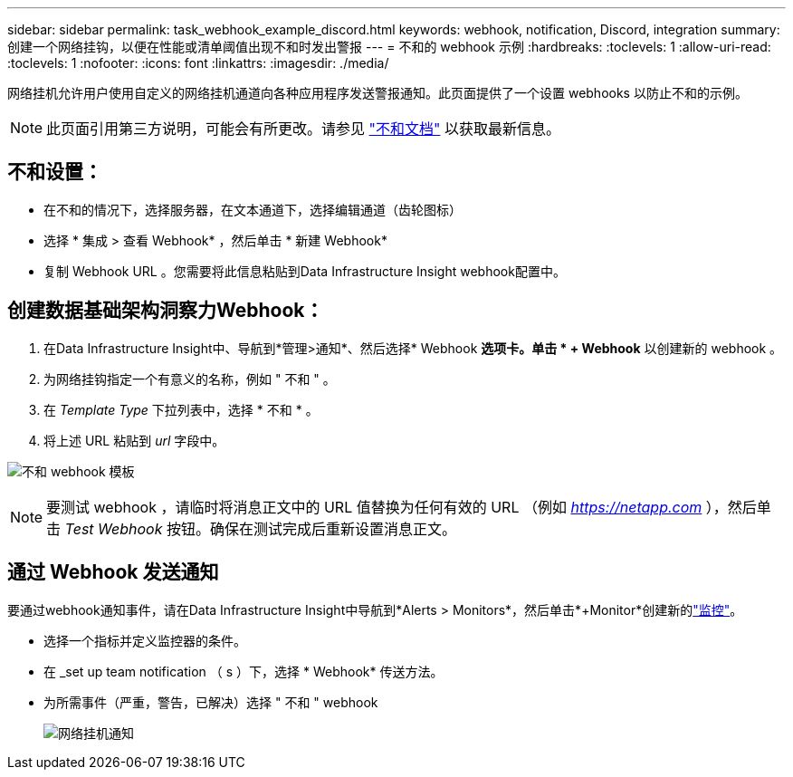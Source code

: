 ---
sidebar: sidebar 
permalink: task_webhook_example_discord.html 
keywords: webhook, notification, Discord, integration 
summary: 创建一个网络挂钩，以便在性能或清单阈值出现不和时发出警报 
---
= 不和的 webhook 示例
:hardbreaks:
:toclevels: 1
:allow-uri-read: 
:toclevels: 1
:nofooter: 
:icons: font
:linkattrs: 
:imagesdir: ./media/


[role="lead"]
网络挂机允许用户使用自定义的网络挂机通道向各种应用程序发送警报通知。此页面提供了一个设置 webhooks 以防止不和的示例。


NOTE: 此页面引用第三方说明，可能会有所更改。请参见 link:https://support.discord.com/hc/en-us/articles/228383668-Intro-to-Webhooks["不和文档"] 以获取最新信息。



== 不和设置：

* 在不和的情况下，选择服务器，在文本通道下，选择编辑通道（齿轮图标）
* 选择 * 集成 > 查看 Webhook* ，然后单击 * 新建 Webhook*
* 复制 Webhook URL 。您需要将此信息粘贴到Data Infrastructure Insight webhook配置中。




== 创建数据基础架构洞察力Webhook：

. 在Data Infrastructure Insight中、导航到*管理>通知*、然后选择* Webhook *选项卡。单击 * + Webhook* 以创建新的 webhook 。
. 为网络挂钩指定一个有意义的名称，例如 " 不和 " 。
. 在 _Template Type_ 下拉列表中，选择 * 不和 * 。
. 将上述 URL 粘贴到 _url_ 字段中。


image:Webhooks-Discord_example.png["不和 webhook 模板"]


NOTE: 要测试 webhook ，请临时将消息正文中的 URL 值替换为任何有效的 URL （例如 _https://netapp.com_ ），然后单击 _Test Webhook_ 按钮。确保在测试完成后重新设置消息正文。



== 通过 Webhook 发送通知

要通过webhook通知事件，请在Data Infrastructure Insight中导航到*Alerts > Monitors*，然后单击*+Monitor*创建新的link:task_create_monitor.html["监控"]。

* 选择一个指标并定义监控器的条件。
* 在 _set up team notification （ s ）下，选择 * Webhook* 传送方法。
* 为所需事件（严重，警告，已解决）选择 " 不和 " webhook
+
image:Webhooks_Discord_Notifications.png["网络挂机通知"]


